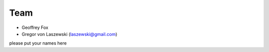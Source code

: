 Team
======================================================================

* Geoffrey Fox
* Gregor von Laszewski (laszewski@gmail.com)

please put your names here
